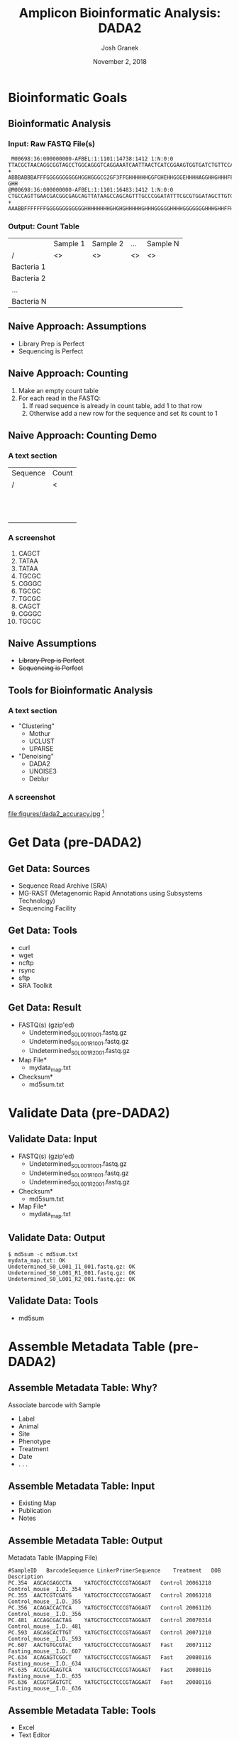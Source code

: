 #+TITLE:     Amplicon Bioinformatic Analysis: DADA2
#+AUTHOR:    Josh Granek
#+DATE:      November 2, 2018


* Bioinformatic Goals
** Bioinformatic Analysis
*** Input: Raw FASTQ File(s)
   #+LATEX: \tiny
#+begin_src text
 M00698:36:000000000-AFBEL:1:1101:14738:1412 1:N:0:0
TTACGCTAACAGGCGGTAGCCTGGCAGGGTCAGGAAATCAATTAACTCATCGGAAGTGGTGATCTGTTCCATCAAGCGTGCGGCATCGTCA
+
ABBBABBBAFFFGGGGGGGGGGHGGHGGGCG2GF3FFGHHHHHHGGFGHEHHGGGEHHHHAGGHHGHHHFFDHFHHHGEGGGG@F@H?GHH
@M00698:36:000000000-AFBEL:1:1101:16483:1412 1:N:0:0
CTGCCAGTTGAACGACGGCGAGCAGTTATAAGCCAGCAGTTTGCCCGGATATTTCGCGTGGATAGCTTGTGCAAAGCGACGCGCCAGTTCC
+
AAABBFFFFFFFGGGGGGGGGGGGHHHHHHHHGHGHGHHHHHGHHHGGGGGHHHHGGGGGGGHHHGHHFFHHHHHGHGGGGGGGGGGHHHH
#+end_src
*** Output: Count Table
|            | Sample 1 | Sample 2 | …  | Sample N |
| /          | <>       | <>       | <> | <>       |
|------------+----------+----------+----+----------|
| Bacteria 1 |          |          |    |          |
|------------+----------+----------+----+----------|
| Bacteria 2 |          |          |    |          |
|------------+----------+----------+----+----------|
| …          |          |          |    |          |
|------------+----------+----------+----+----------|
| Bacteria N |          |          |    |          |
|------------+----------+----------+----+----------|

** Naive Approach: Assumptions
   - Library Prep is Perfect
   - Sequencing is Perfect
** Naive Approach: Counting
   #+ATTR_BEAMER: :overlay +(1)-
   1. Make an empty count table
   2. For each read in the FASTQ:
      1. If read sequence is already in count table, add 1 to that row
      2. Otherwise add a new row for the sequence and set its count to 1
** TODO Naive Approach: Counting Demo
*** A text section 						      :BMCOL:
    :PROPERTIES:
    :BEAMER_col: 0.6
    :END:
    | Sequence | Count |
    | /        | <     |
    |----------+-------|
    |          |       |
    |          |       |
    |----------+-------|
    |          |       |
    |          |       |
    |----------+-------|
    |          |       |
    |          |       |
    |----------+-------|
    |          |       |
    |          |       |
    |----------+-------|
    |          |       |
    |          |       |
    |----------+-------|
    |          |       |
    |          |       |
    |----------+-------|

*** A screenshot 					    :BMCOL:
    :PROPERTIES:
    :BEAMER_col: 0.6
    :END:
1. CAGCT
2. TATAA
3. TATAA
4. TGCGC
5. CGGGC
6. TGCGC
7. TGCGC
8. CAGCT
9. CGGGC
10. TGCGC

** Generate Toy Reads						   :noexport:
```{r}
makeseq = function(seqlen=5){
  paste(sample(c("A","T","C","G"), seqlen, replace=TRUE),collapse = "")
}

# sample(rep(makeseq(), 5), rep(makeseq(), 2), rep(makeseq(), 1))
uniq_seqs = c(makeseq(), makeseq(), makeseq(), makeseq())
for (i in seq(10)){
  cat(paste0(i, "."), sample(uniq_seqs, 
                     prob = c(0.5, 0.2, 0.3, 0.3),
                     1, replace=TRUE), fill = TRUE)
}

```

```{r}
makeseq(15)
```

** Naive Assumptions
   - +Library Prep is Perfect+
   - +Sequencing is Perfect+
** Tools for Bioinformatic Analysis
*** A text section 						      :BMCOL:
    :PROPERTIES:
    :BEAMER_col: 0.3
    :END:
   - "Clustering"
     - Mothur
     - UCLUST
     - UPARSE
   - "Denoising"
     - DADA2
     - UNOISE3
     - Deblur
*** A screenshot 					    :BMCOL:
    :PROPERTIES:
    :BEAMER_col: 0.7
    :END:
    #+ATTR_LaTeX: :width 0.7\textwidth :float t :placement [H]
    file:figures/dada2_accuracy.jpg [fn::[[https://benjjneb.github.io/dada2/index.html][DADA2 Website]]]


* Get Data (pre-DADA2)
** Get Data: Sources
   - Sequence Read Archive (SRA)
   - MG-RAST (Metagenomic Rapid Annotations using Subsystems Technology)
   - Sequencing Facility
** Get Data: Tools
   - curl
   - wget
   - ncftp
   - rsync
   - sftp
   - SRA Toolkit
** Get Data: Result
   - FASTQ(s) (gzip'ed)
     - Undetermined_S0_L001_I1_001.fastq.gz
     - Undetermined_S0_L001_R1_001.fastq.gz
     - Undetermined_S0_L001_R2_001.fastq.gz
   - Map File*
     - mydata_map.txt
   - Checksum*
     - md5sum.txt
* Validate Data (pre-DADA2)
** Validate Data: Input
   - FASTQ(s) (gzip'ed)
     - Undetermined_S0_L001_I1_001.fastq.gz
     - Undetermined_S0_L001_R1_001.fastq.gz
     - Undetermined_S0_L001_R2_001.fastq.gz
   - Checksum*
     - md5sum.txt
   - Map File*
     - mydata_map.txt

** Validate Data: Output
# #+LATEX: \tiny
#+begin_src text
$ md5sum -c md5sum.txt
mydata_map.txt: OK
Undetermined_S0_L001_I1_001.fastq.gz: OK
Undetermined_S0_L001_R1_001.fastq.gz: OK
Undetermined_S0_L001_R2_001.fastq.gz: OK
#+end_src
** Validate Data: Tools
   - md5sum
* Assemble Metadata Table (pre-DADA2)
** Assemble Metadata Table: Why?
   Associate barcode with Sample
   - Label
   - Animal
   - Site
   - Phenotype
   - Treatment
   - Date
   - . . .
** Assemble Metadata Table: Input
   - Existing Map
   - Publication
   - Notes
** Assemble Metadata Table: Output
   Metadata Table (Mapping File)
   #+LATEX: \tiny

#+begin_src text
#SampleID	BarcodeSequence	LinkerPrimerSequence	Treatment	DOB	Description
PC.354	AGCACGAGCCTA	YATGCTGCCTCCCGTAGGAGT	Control	20061218	Control_mouse__I.D._354
PC.355	AACTCGTCGATG	YATGCTGCCTCCCGTAGGAGT	Control	20061218	Control_mouse__I.D._355
PC.356	ACAGACCACTCA	YATGCTGCCTCCCGTAGGAGT	Control	20061126	Control_mouse__I.D._356
PC.481	ACCAGCGACTAG	YATGCTGCCTCCCGTAGGAGT	Control	20070314	Control_mouse__I.D._481
PC.593	AGCAGCACTTGT	YATGCTGCCTCCCGTAGGAGT	Control	20071210	Control_mouse__I.D._593
PC.607	AACTGTGCGTAC	YATGCTGCCTCCCGTAGGAGT	Fast	20071112	Fasting_mouse__I.D._607
PC.634	ACAGAGTCGGCT	YATGCTGCCTCCCGTAGGAGT	Fast	20080116	Fasting_mouse__I.D._634
PC.635	ACCGCAGAGTCA	YATGCTGCCTCCCGTAGGAGT	Fast	20080116	Fasting_mouse__I.D._635
PC.636	ACGGTGAGTGTC	YATGCTGCCTCCCGTAGGAGT	Fast	20080116	Fasting_mouse__I.D._636
#+end_src

** Assemble Metadata Table: Output				   :noexport:
   Metadata Table (Mapping File)
   #+LATEX: \tiny

| #SampleID | BarcodeSequence | LinkerPrimerSequence  | Treatment |      DOB | Description             |
| PC.354    | AGCACGAGCCTA    | YATGCTGCCTCCCGTAGGAGT | Control   | 20061218 | Control_mouse__I.D._354 |
| PC.355    | AACTCGTCGATG    | YATGCTGCCTCCCGTAGGAGT | Control   | 20061218 | Control_mouse__I.D._355 |
| PC.356    | ACAGACCACTCA    | YATGCTGCCTCCCGTAGGAGT | Control   | 20061126 | Control_mouse__I.D._356 |
| PC.481    | ACCAGCGACTAG    | YATGCTGCCTCCCGTAGGAGT | Control   | 20070314 | Control_mouse__I.D._481 |
| PC.593    | AGCAGCACTTGT    | YATGCTGCCTCCCGTAGGAGT | Control   | 20071210 | Control_mouse__I.D._593 |
| PC.607    | AACTGTGCGTAC    | YATGCTGCCTCCCGTAGGAGT | Fast      | 20071112 | Fasting_mouse__I.D._607 |
| PC.634    | ACAGAGTCGGCT    | YATGCTGCCTCCCGTAGGAGT | Fast      | 20080116 | Fasting_mouse__I.D._634 |
| PC.635    | ACCGCAGAGTCA    | YATGCTGCCTCCCGTAGGAGT | Fast      | 20080116 | Fasting_mouse__I.D._635 |
| PC.636    | ACGGTGAGTGTC    | YATGCTGCCTCCCGTAGGAGT | Fast      | 20080116 | Fasting_mouse__I.D._636 |


** Assemble Metadata Table: Tools
   - Excel
   - Text Editor
   - Script
* Demultiplex (pre-DADA2)
** Demultiplex: Why?
   Split FASTQ File(s) by sample [fn:: Some data comes demultiplexed]
   # so reads for each sample are in their own FASTQ
** Demultiplex: Input
   - Sequence FASTQ(s)
     - Undetermined_S0_L001_I1_001.fastq.gz
     - Undetermined_S0_L001_R1_001.fastq.gz
   - Barcode FASTQ or Trimmed Versions [fn:: Some facilities incorporate barcodes in the sequence FASTQ, these will need to be extracted]
     - Undetermined_S0_L001_R2_001.fastq.gz 
   - Map File
     - mydata_map.txt 
** Demultiplex: Output
   Demultiplexed FASTQs
   - sampleA_R1.fastq.gz
   - sampleB_R1.fastq.gz
   - sampleC_R1.fastq.gz
   - . . .
   - sampleA_R2.fastq.gz
   - sampleB_R2.fastq.gz
   - sampleC_R2.fastq.gz
   - . . .
** Demultiplex: Tools
   - split_libraries_fastq.py + split_sequence_file_on_sample_ids.py
   - fastq_multx
* Adapter Trimming (pre-DADA2)
** Adapter Trimming: Why?
   Remove adapter contamination
   - Necessary for amplicons with large variation in length (e.g. ITS)
   - 
*** TODO figure?						   :noexport:
** Adapter Trimming: Input
*** Adapter Sequence
    my_adapter.fasta
*** Demultiplexed FASTQs
   - sampleA_R1.fastq.gz
   - sampleB_R1.fastq.gz
   - sampleC_R1.fastq.gz
   - . . .
   - sampleA_R2.fastq.gz
   - sampleB_R2.fastq.gz
   - sampleC_R2.fastq.gz
   - . . .
** Adapter Trimming: Output 
   Trimmed FASTQs
   - sampleA_R1.trim.fastq.gz
   - sampleB_R1.trim.fastq.gz
   - sampleC_R1.trim.fastq.gz
   - . . .
   - sampleA_R2.trim.fastq.gz
   - sampleB_R2.trim.fastq.gz
   - sampleC_R2.trim.fastq.gz
   - . . .
*** Synchronized Trimming
    Depending on settings, some reads may be thrown out during trimming.  It is essential that if a read is thrown out, its paired read is thrown out too.  Most trimming software will do this for you if you input R1 and R2 files when you run.

** Adapter Trimming: Tools
   - fastq_mcf
   - Trimmomatic
   - cutadapt
   - seqtk
   - etc

* Filter and Trim
** Filter and Trim: Why?
   - Remove low quality parts of reads
   - Remove reads that are low quality overall
** R1 Read Quality
    #+ATTR_LaTeX: :height 0.7\textheight :float t :placement [H]
    file:figures/see-quality-F-1.png [fn::[[https://benjjneb.github.io/dada2/tutorial_1_6.html][DADA2 Tutorial]]]

    # green is the mean
    # orange is the median
    # dashed orange lines are the 25th and 75th quantiles.

** R2 Read Quality
    #+ATTR_LaTeX: :height 0.7\textheight :float t :placement [H]
    file:figures/see-quality-R-1.png [fn::[[https://benjjneb.github.io/dada2/tutorial_1_6.html][DADA2 Tutorial]]]

** Filter and Trim: Input 
   Trimmed FASTQs (or Demultiplexed)
   - sampleA_R1.trim.fastq.gz
   - sampleB_R1.trim.fastq.gz
   - sampleC_R1.trim.fastq.gz
   - . . .
   - sampleA_R2.trim.fastq.gz
   - sampleB_R2.trim.fastq.gz
   - sampleC_R2.trim.fastq.gz
   - . . .
** Filter and Trim: Output
   Trimmed and filtered FASTQs
** Filter and Trim: Tools
   dada2::filterAndTrim()
** Filter and Trim: Parameters
   #+ATTR_BEAMER: :overlay +(1)-
   - truncQ: Truncate reads at the first instance of a quality score less than or equal to truncQ.
   - truncLen: Truncate reads after truncLen bases. *Don't use for ITS*
   - trimLeft: The number of nucleotides to remove from the start of each read.
   - minQ: After truncation, reads contain a quality score less than minQ will be discarded.
   - maxEE: After truncation, reads with higher than maxEE "expected errors" will be discarded. ~EE = sum(10^(-Q/10))~
   - rm.phix: Discard reads that match against the phiX genome
** Filter and Trim: Notes
   Paired-End Reads need to be run simultaneously to keep them in sync
* Learn Error Rates
** Learn Error Rates: Why?
   Build an error model from data
   | Phred | A:A | A:T | A:C | A:G | C:A | ... | G:G |
   |     / | <>  | <>  | <>  | <>  | <>  | <>  | <>  |
   |-------+-----+-----+-----+-----+-----+-----+-----|
   |     1 |     |     |     |     |     |     |     |
   |     2 |     |     |     |     |     |     |     |
   |     3 |     |     |     |     |     |     |     |
   |   ... |     |     |     |     |     |     |     |
   |    40 |     |     |     |     |     |     |     |

** Learn Error Rates: Input 
   Filtered and Trimmed FASTQs
** Learn Error Rates: Output
   error model

   | Phred | A:A | A:T | A:C | A:G | C:A | ... | G:G |
   |     / | <>  | <>  | <>  | <>  | <>  | <>  | <>  |
   |-------+-----+-----+-----+-----+-----+-----+-----|
   |     1 |     |     |     |     |     |     |     |
   |     2 |     |     |     |     |     |     |     |
   |     3 |     |     |     |     |     |     |     |
   |   ... |     |     |     |     |     |     |     |
   |    40 |     |     |     |     |     |     |     |
** Learn Error Rates: Tools
   dada2::learnErrors()
** Learn Error Rates: Notes
   Separate error models need to be built for R1 and R2
* Dereplication
** Dereplication: Why?
   Summarize reads into unique observed reads, with quality summary and count

*** A screenshot 					    :BMCOL:
    :PROPERTIES:
    :BEAMER_col: 0.6
    :END:
1. CAGCT
2. TATAA
3. TATAA
4. TGCGC
5. CGGGC
6. TGCcC
7. TGCGC
8. CAGCT
9. CGGGa
10. TGCGC
*** A text section 						      :BMCOL:
    :PROPERTIES:
    :BEAMER_col: 0.6
    :END:
    | Sequence | Count | Quality |
    | /        |    <> |      <> |
    |----------+-------+---------|
    | CAGCT    |     2 |   99989 |
    |----------+-------+---------|
    | TATAA    |     2 |   99998 |
    |----------+-------+---------|
    | TGCGC    |     3 |   99988 |
    |----------+-------+---------|
    | CGGGC    |     1 |   99999 |
    |----------+-------+---------|
    | TGCcC    |     1 |   99948 |
    |----------+-------+---------|
    | CGGGa    |     1 |   99993 |
    |----------+-------+---------|

** Dereplication: Input 
   Filtered and Trimmed FASTQs
** Dereplication: Output
   Unique reads with summarized quality and counts
** Dereplication: Tools
   dada2::derepFastq()
** Dereplication: Notes
   Dereplication is done separately for R1 and R2
* Sample Inference
** Sample Inference: Why?
   Attempt to determine the true sequences from which reads were derived

*** A text section 						      :BMCOL:
    :PROPERTIES:
    :BEAMER_col: 0.6
    :END:
    | Sequence | Count | Quality |
    | /        |    <> |      <> |
    |----------+-------+---------|
    | CAGCT    |     2 |   99989 |
    |----------+-------+---------|
    | TATAA    |     2 |   99998 |
    |----------+-------+---------|
    | TGCGC    |     3 |   99988 |
    |----------+-------+---------|
    | CGGGC    |     1 |   99999 |
    |----------+-------+---------|
    | TGCcC    |     1 |   99948 |
    |----------+-------+---------|
    | CGGGa    |     1 |   99993 |
    |----------+-------+---------|

*** A text section 						      :BMCOL:
    :PROPERTIES:
    :BEAMER_col: 0.6
    :END:
    | Sequence | Count |
    | /        |    <> |
    |----------+-------|
    | CAGCT    |     2 |
    |----------+-------|
    | TATAA    |     2 |
    |----------+-------|
    | TGCGC    |     4 |
    |----------+-------|
    | CGGGC    |     2 |
    |----------+-------|
** Sample Inference: Input 
   - Dereplicated Reads
   - Error Model
** Sample Inference: Output
   Inferred read sequences with counts

** Sample Inference: Tools
   dada2::dada()
** Sample Inference: Notes
   Sample Inference is done separately for R1 and R2

* Merge Paired Reads
** Merge Paired Reads: Why?
   Collapse read pairs into a single sequence for each inferred amplicon

#+begin_src text
R1:       ATACCCTAGTGC
R2:          CCCTAGTGCCGT

Merged:   ATACCCTAGTGCCGT
#+end_src 


** Merge Paired Reads: Input 
   - R1 
     - Inferred Sequences 
     - Dereplicated Sequences 
   - R2 
     - Inferred Sequences 
     - Dereplicated Sequences 
** Merge Paired Reads: Output
Inferred amplicon sequences

** Merge Paired Reads: Tools
   dada2::mergePairs()

* Construct Sequence Table
** Construct Sequence Table: Why?
Generate count table

|            | Sample 1 | Sample 2 | …  | Sample N |
| /          | <>       | <>       | <> | <>       |
|------------+----------+----------+----+----------|
| Bacteria 1 |          |          |    |          |
|------------+----------+----------+----+----------|
| Bacteria 2 |          |          |    |          |
|------------+----------+----------+----+----------|
| …          |          |          |    |          |
|------------+----------+----------+----+----------|
| Bacteria N |          |          |    |          |
|------------+----------+----------+----+----------|

** Construct Sequence Table: Input 
   Merged sequences
** Construct Sequence Table: Output
   Count table
** Construct Sequence Table: Tools
   dada2::makeSequenceTable()

* Remove Chimeras
** Remove Chimeras: Why?
   Library preparation is imperfect, so it generates chimeric amplicons
** Remove Chimeras: Input 
   Count Table
** Remove Chimeras: Output
   Count table *without* chimeras
** Remove Chimeras: Tools
   dada2::removeBimeraDenovo()

* Assign Taxonomy
** Assign Taxonomy: Why?
   Relate sequences in our count table to specific bacteria
   
** Assign Taxonomy: Input 
   Chimera-free merged sequences
** Assign Taxonomy: Output
   Mapping from sequences to specific bacteria
** Assign Taxonomy: Tools
   dada2::assignTaxonomy()



* Generate Phyloseq Object
** Generate Phyloseq Object: Why?
   Phyloseq objects organize multiple aspects of our results and ease downstream analysis and visualization
** Generate Phyloseq Object: Input 
   - Count Table
   - Metadata Table
   - Taxonomic Assignment
   - Phylogenetic Tree (optional)
** Generate Phyloseq Object: Output
   Phyloseq Object
** Generate Phyloseq Object: Tools
   phyloseq::phyloseq()

* Save Phyloseq as RDS
** Save Phyloseq as RDS: Why?
   - Generating the final phyloseq object from raw FASTQs is time consuming, we would prefer to not repeat it everytime we want to play with the results
   - The Phyloseq object is a very space efficient representation of the processed data
** Save Phyloseq as RDS: Input
   - Phyloseq object
   - Name for RDS file
** Save Phyloseq as RDS: Output
    RDS file
** Save Phyloseq as RDS: Tools
   readr::write_rds()


* Pre-DADA2 Preparation||||||   :noexport:

** Demultiplex


** Adapter Trimming
** Read Synchronization

* DADA2 Overview||||||   :noexport:
** Method Comparison
- DADA2
- Mothur
- QIIME1
- QIIME2
- Others?

** DADA2 Input
- Demultiplexed FASTQs


* Filter and Trim||||||   :noexport:

** Examine quality profiles of forward and reverse reads

** Perform filtering and trimming

Assign the filenames for the filtered fastq.gz files.
```{r filt-names}
filt_path <- file.path(scratch.dir, "filtered") # Place filtered files in filtered/ subdirectory
filtFs <- file.path(filt_path, paste0(sample.names, "_F_filt.fastq.gz"))
filtRs <- file.path(filt_path, paste0(sample.names, "_R_filt.fastq.gz"))
```

We'll use standard filtering parameters: `maxN=0` (DADA2 requires no Ns), `truncQ=2`, `rm.phix=TRUE` and `maxEE=2`. The `maxEE` parameter sets the maximum number of "expected errors" allowed in a read, which is [a better filter than simply averaging quality scores](http://www.drive5.com/usearch/manual/expected_errors.html).

**Filter the forward and reverse reads**
```{r filter, message=FALSE, warning=FALSE}
out <- filterAndTrim(fnFs, filtFs, fnRs, filtRs, truncLen=c(240,160),
              maxN=0, maxEE=c(2,2), truncQ=2, rm.phix=TRUE,
              compress=TRUE, multithread=TRUE) # On Windows set multithread=FALSE
head(out)
```

<div style="border: 1px solid red;padding: 5px;background-color: #fff6f6;">**<span style="color:red">If using this workflow on your own data:</span>** The standard filtering parameters are starting points, not set in stone. For example, if too few reads are passing the filter, considering relaxing `maxEE`, perhaps especially on the reverse reads (eg. `maxEE=c(2,5)`). If you want to speed up downstream computation, consider tightening `maxEE`. For paired-end reads consider the length of your amplicon when choosing `truncLen` as your reads must overlap after truncation in order to merge them later.</div>

<div style="border: 1px solid red;padding: 5px;background-color: #fff6f6;margin-top: 15px;">**<span style="color:red">If using this workflow on your own data:</span>** For common ITS amplicon strategies, it is undesirable to truncate reads to a fixed length due to the large amount of length variation at that locus. That is OK, just leave out `truncLen`. Make sure you removed the forward and reverse primers from both the forward and reverse reads though!</div>

&nbsp;

* Learn the Error Rates||||||   :noexport:

The DADA2 algorithm depends on a parametric error model (`err`) and every amplicon dataset has a different set of error rates. The `learnErrors` method learns the error model from the data, by alternating estimation of the error rates and inference of sample composition until they converge on a jointly consistent solution. As in many optimization problems, the algorithm must begin with an initial guess, for which the maximum possible error rates in this data are used (the error rates if only the most abundant sequence is correct and all the rest are errors).

*The following runs in about 4 minutes on a 2013 Macbook Pro:*

```{r}
errF <- learnErrors(filtFs, multithread=TRUE)
errR <- learnErrors(filtRs, multithread=TRUE)
```

It is always worthwhile, as a sanity check if nothing else, to visualize the estimated error rates:
```{r plot-errors, warning=FALSE}
plotErrors(errF, nominalQ=TRUE)
```

The error rates for each possible transition (eg. A->C, A->G, ...) are shown. Points are the observed error rates for each consensus quality score. The black line shows the estimated error rates after convergence. The red line shows the error rates expected under the nominal definition of the Q-value. Here the black line (the estimated rates) fits the observed rates well, and the error rates drop with increased quality as expected. Everything looks reasonable and we proceed with confidence.

<div style="border: 1px solid red;padding: 5px;background-color: #fff6f6;">**<span style="color:red">If using this workflow on your own data:</span>** Parameter learning is computationally intensive, so by default the `learnErrors` function uses only a subset of the data (the first 1M reads). If the plotted error model does not look like a good fit, try increasing the `nreads` parameter to see if the fit improves.</div>

&nbsp;

* Dereplication|||||||   :noexport:

Dereplication combines all identical sequencing reads into into "unique sequences" with a corresponding "abundance": the number of reads with that unique sequence. Dereplication substantially reduces computation time by eliminating redundant comparisons.

Dereplication in the DADA2 pipeline has one crucial addition from other pipelines: **DADA2 retains a summary of the quality information associated with each unique sequence**. The consensus quality profile of a unique sequence is the average of the positional qualities from the dereplicated reads. These quality profiles inform the error model of the subsequent denoising step, significantly increasing DADA2's accuracy.

**Dereplicate the filtered fastq files**
```{r dereplicate, message=FALSE}
derepFs <- derepFastq(filtFs, verbose=TRUE)
derepRs <- derepFastq(filtRs, verbose=TRUE)
* Name the derep-class objects by the sample names||   :noexport:
names(derepFs) <- sample.names
names(derepRs) <- sample.names
```

<div style="border: 1px solid red;padding: 5px;background-color: #fff6f6;">**<span style="color:red">If using this workflow on your own data:</span>** The tutorial dataset is small enough to easily load into memory. If your dataset exceeds available RAM, it is preferable to process samples one-by-one in a streaming fashion: see the [DADA2 Workflow on Big Data](bigdata.html) for an example.</div>

&nbsp;

* Sample Inference||||||   :noexport:

We are now ready to apply the core sequence-variant inference algorithm to the dereplicated data. 

**Infer the sequence variants in each sample**
```{r dada}
dadaFs <- dada(derepFs, err=errF, multithread=TRUE)
dadaRs <- dada(derepRs, err=errR, multithread=TRUE)
```

Inspecting the dada-class object returned by dada:
```{r see-dada}
dadaFs[[1]]
```


<div style="border: 1px solid red;padding: 5px;background-color: #fff6f6;">**<span style="color:red">If using this workflow on your own data:</span>** All samples are simultaneously loaded into memory in the tutorial. If you are dealing with datasets that approach or exceed available RAM, it is preferable to process samples one-by-one in a streaming fashion: see the **[DADA2 Workflow on Big Data](bigdata.html)** for an example.</div>

<div style="border: 1px solid red;padding: 5px;background-color: #fff6f6;margin-top: 15px;">**<span style="color:red">If using this workflow on your own data:</span>** By default, the `dada` function processes each sample independently, but pooled processing is available with `pool=TRUE` and that may give better results for low sampling depths at the cost of increased computation time. See our [discussion about pooling samples for sample inference](pool.html).</div>

<div style="border: 1px solid red;padding: 5px;background-color: #fff6f6;margin-top: 15px;">**<span style="color:red">If using this workflow on your own data:</span>** DADA2 also supports 454 and Ion Torrent data, but [we recommend some minor parameter changes](faq.html#can-i-use-dada2-with-my-454-or-ion-torrent-data) for those sequencing technologies. The adventurous can explore `?setDadaOpt` for other adjustable algorithm parameters.</div>

&nbsp;

* Merge paired reads||||||   :noexport:

Spurious sequence variants are further reduced by merging overlapping reads. The core function here is `mergePairs`, which depends on the forward and reverse reads being in matching order at the time they were dereplicated.

**Merge the denoised forward and reverse reads**:
```{r merge, message=FALSE}
mergers <- mergePairs(dadaFs, derepFs, dadaRs, derepRs, verbose=TRUE)
* Inspect the merger data.frame from the first sample||   :noexport:
head(mergers[[1]])
```

We now have a `data.frame` for each sample with the merged `$sequence`, its `$abundance`, and the indices of the merged `$forward` and `$reverse` denoised sequences. Paired reads that did not exactly overlap were removed by `mergePairs`.

<div style="border: 1px solid red;padding: 5px;background-color: #fff6f6;">**<span style="color:red">If using this workflow on your own data:</span>** Most of your **reads** should successfully merge. If that is not the case upstream parameters may need to be revisited: Did you trim away the overlap between your reads?</div>

&nbsp;

* Construct sequence table|||||   :noexport:

We can now construct a sequence table of our mouse samples, a higher-resolution version of the OTU table produced by traditional methods.
```{r seqtab}
seqtab <- makeSequenceTable(mergers)
dim(seqtab)
* Inspect distribution of sequence lengths|||   :noexport:
table(nchar(getSequences(seqtab)))
```

The sequence table is a `matrix` with rows corresponding to (and named by) the samples, and columns corresponding to (and named by) the sequence variants. The lengths of our merged sequences all fall within the expected range for this V4 amplicon.

<div style="border: 1px solid red;padding: 5px;background-color: #fff6f6;">**<span style="color:red">If using this workflow on your own data:</span>** Sequences that are much longer or shorter than expected may be the result of non-specific priming, and may be worth removing (eg. `seqtab2 <- seqtab[,nchar(colnames(seqtab)) %in% seq(250,256)]`). This is analogous to "cutting a band" in-silico to get amplicons of the targeted length.</div>

&nbsp;

* Remove chimeras||||||   :noexport:

The core `dada` method removes substitution and indel errors, but chimeras remain. Fortunately, the accuracy of the sequences after denoising makes identifying chimeras simpler than it is when dealing with fuzzy OTUs: all sequences which can be exactly reconstructed as a bimera (two-parent chimera) from more abundant sequences.

**Remove chimeric sequences**:
```{r chimeras, message=FALSE}
seqtab.nochim <- removeBimeraDenovo(seqtab, method="consensus", multithread=TRUE, verbose=TRUE)
dim(seqtab.nochim)
sum(seqtab.nochim)/sum(seqtab)
```


<div style="border: 1px solid red;padding: 5px;background-color: #fff6f6;">**<span style="color:red">If using this workflow on your own data:</span>** Most of your **reads** should remain after chimera removal (it is not uncommon for a majority of **sequence variants** to be removed though). If most of your reads were removed as chimeric, upstream processing may need to be revisited. In almost all cases this is caused by primer sequences with ambiguous nucleotides that were not removed prior to beginning the DADA2 pipeline.</div>

&nbsp;

* Track reads through the pipeline||||   :noexport:

As a final check of our progress, we'll look at the number of reads that made it through each step in the pipeline:
```{r track}
getN <- function(x) sum(getUniques(x))
track <- cbind(out, sapply(dadaFs, getN), sapply(mergers, getN), rowSums(seqtab), rowSums(seqtab.nochim))
# If processing a single sample, remove the sapply calls: e.g. replace sapply(dadaFs, getN) with getN(dadaFs)
colnames(track) <- c("input", "filtered", "denoised", "merged", "tabled", "nonchim")
rownames(track) <- sample.names
head(track)
```

Looks good, we kept the majority of our raw reads, and there is no over-large drop associated with any single step.

<div style="border: 1px solid red;padding: 5px;background-color: #fff6f6;">**<span style="color:red">If using this workflow on your own data:</span>** This is a great place to do a last **sanity check**. Outside of filtering (depending on how stringent you want to be) there should no step in which a majority of reads are lost. If a majority of reads failed to merge, you may need to revisit the `truncLen` parameter used in the filtering step and make sure that the truncated reads span your amplicon. If a majority of reads failed to pass the chimera check, you may need to revisit the removal of primers, as the ambiguous nucleotides in unremoved primers interfere with chimera identification.</div>

&nbsp;

* Assign taxonomy||||||   :noexport:

It is common at this point, especially in 16S/18S/ITS amplicon sequencing, to classify sequence variants taxonomically. The DADA2 package provides a native implementation of [the RDP's naive Bayesian classifier](http://www.ncbi.nlm.nih.gov/pubmed/17586664) for this purpose. The `assignTaxonomy` function takes a set of sequences and a training set of taxonomically classified sequences, and outputs the taxonomic assignments with at least `minBoot` bootstrap confidence. 

We maintain [formatted training fastas for the RDP training set, GreenGenes clustered at 97\% identity, and the Silva reference database](training.html). For fungal taxonomy, the General Fasta release files from the [UNITE ITS database](https://unite.ut.ee/repository.php) can be used as is. To follow along, download the `silva_nr_v128_train_set.fa.gz` file, and place it in the directory with the fastq files.

```{r taxify}
taxa <- assignTaxonomy(seqtab.nochim, silva.ref, multithread=TRUE)
```

**Optional:** The dada2 package also implements a method to make [species level assignments based on **exact matching**](assign.html#species-assignment) between ASVs and sequenced reference strains. Currently species-assignment training fastas are available for the Silva and RDP 16S databases. To follow the optional species addition step, download the `silva_species_assignment_v128.fa.gz` file, and place it in the directory with the fastq files.

```{r species}
taxa <- addSpecies(taxa, silva.species.ref)
```

Let's inspect the taxonomic assignments:
```{r see-tax}
taxa.print <- taxa # Removing sequence rownames for display only
rownames(taxa.print) <- NULL
head(taxa.print)
```

Unsurprisingly, the Bacteroidetes are well represented among the most abundant taxa in these fecal samples. Few species assignments were made, both because it is often not possible to make unambiguous species assignments from segments of the 16S gene, and because there is surprisingly little coverage of the indigenous mouse gut microbiota in reference databases.

<div style="border: 1px solid red;padding: 5px;background-color: #fff6f6;">**<span style="color:red">If using this workflow on your own data:</span>** If your reads do not seem to be appropriately assigned, for example lots of your bacterial 16S sequences are being assigned as `Eukaryota NA NA NA NA NA`, your reads may be in the opposite orientation as the reference database. Tell dada2 to try the reverse-complement orientation with `assignTaxonomy(..., tryRC=TRUE)` and see if this fixes the assignments.</div>

&nbsp;

* Evaluate accuracy||||||   :noexport:

One of the samples included here was a "mock community", in which a mixture of 20 known strains was sequenced (this mock community is supposed to be 21 strains, but *P. acnes* is absent). Reference sequences corresponding to these strains were provided in the downloaded zip archive. We return to that sample and compare the sequence variants inferred by DADA2 to the expected composition of the community.

**Evaluating DADA2's accuracy on the mock community**:
```{r accuracy}
unqs.mock <- seqtab.nochim["Mock",]
unqs.mock <- sort(unqs.mock[unqs.mock>0], decreasing=TRUE) # Drop ASVs absent in the Mock
cat("DADA2 inferred", length(unqs.mock), "sample sequences present in the Mock community.\n")

mock.ref <- getSequences(file.path(miseqsop.dir, "HMP_MOCK.v35.fasta"))
match.ref <- sum(sapply(names(unqs.mock), function(x) any(grepl(x, mock.ref))))
cat("Of those,", sum(match.ref), "were exact matches to the expected reference sequences.\n")
```

This mock community contained **20** bacterial strains. DADA2 identified **20** ASVs all of which **exactly** match the reference genomes of the expected community members. The residual error rate after the DADA2 pipeline for this sample is **0\%**.

In comparison, [the mothur pipeline finds 34 OTUs in this Mock community sample](http://www.mothur.org/wiki/MiSeq_SOP#Assessing_error_rates). DADA2 infers sequence variants exactly instead of fuzzy 97\% OTUs, and outputs fewer false positives to boot!

**Here ends the DADA2 portion of the tutorial**.

---------------------------------------------------------

* Bonus: Handoff to phyloseq|||||   :noexport:

The [phyloseq R package is a powerful framework for further analysis of microbiome data](https://joey711.github.io/phyloseq/). We now demosntrate how to straightforwardly import the tables produced by the DADA2 pipeline into phyloseq. We'll also add the small amount of metadata we have -- the samples are named by the gender (G), mouse subject number (X) and the day post-weaning (Y) it was sampled (eg. GXDY).

**Import into phyloseq**:
```{r phyloseq, message=FALSE, warning=FALSE}
library(phyloseq); packageVersion("phyloseq")
library(ggplot2); packageVersion("ggplot2")
```

We can construct a simple sample data.frame based on the filenames. Usually this step would instead involve reading the sample data in from a file.
```{r make-sample-data}
samples.out <- rownames(seqtab.nochim)
subject <- sapply(strsplit(samples.out, "D"), `[`, 1)
gender <- substr(subject,1,1)
subject <- substr(subject,2,999)
day <- as.integer(sapply(strsplit(samples.out, "D"), `[`, 2))
samdf <- data.frame(Subject=subject, Gender=gender, Day=day)
samdf$When <- "Early"
samdf$When[samdf$Day>100] <- "Late"
rownames(samdf) <- samples.out
```

We can now construct a phyloseq object directly from the dada2 outputs.
```{r make-phyloseq}
ps <- phyloseq(otu_table(seqtab.nochim, taxa_are_rows=FALSE), 
               sample_data(samdf), 
               tax_table(taxa))
ps <- prune_samples(sample_names(ps) != "Mock", ps) # Remove mock sample
ps
```

Any R object can be saved to an RDS file.  It is a good idea to do this for any object that is time consuming to generate and is reasonably small in size.  Even when the object was generated reproducibly, it can be frustrating to wait minutes or hours to regenerate when you are ready to perform downstream analyses.

We will do this for out phyloseq object to a file since it is quite small (especially compared to the size of the input FASTQ files), and there were several time consuming computational steps required to generate it.  
```{r}
write_rds(ps, ps.rds)
```

We can now confirm that it worked!
```{r}
ps = read_rds(ps.rds)
```


We are now ready to use phyloseq!

**Visualize alpha-diversity**:
```{r richness, warning=FALSE}
plot_richness(ps, x="Day", measures=c("Shannon", "Simpson"), color="When") + theme_bw()
```

No obvious systematic difference in alpha-diversity between early and late samples.

**Ordinate**:
```{r ordinate}
ord.nmds.bray <- ordinate(ps, method="NMDS", distance="bray")
plot_ordination(ps, ord.nmds.bray, color="When", title="Bray NMDS")
```

Ordination picks out a clear separation between the early and late samples.

**Bar plot**:
```{r bar-plot}
top20 <- names(sort(taxa_sums(ps), decreasing=TRUE))[1:20]
ps.top20 <- transform_sample_counts(ps, function(OTU) OTU/sum(OTU))
ps.top20 <- prune_taxa(top20, ps.top20)
plot_bar(ps.top20, x="Day", fill="Family") + facet_wrap(~When, scales="free_x")
```

Nothing glaringly obvious jumps out from the taxonomic distribution of the top 20 sequences to explain the early-late differentiation.

This was just a bare bones demonstration of how the data from DADA2 can be easily imported into phyloseq and interrogated. For further examples on the many analyses possible with phyloseq, see [the phyloseq web site](https://joey711.github.io/phyloseq/)!

* Beamer configuration ||||||   :noexport:
  :CONFIGURATION: 
#+DESCRIPTION: 
#+KEYWORDS: 
#+LANGUAGE:  en
#+OPTIONS:   num:t toc:t ::t |:t ^:{} -:t f:t *:t <:t
#+OPTIONS:   tex:t d:nil todo:nil pri:nil tags:nil
#+OPTIONS:   timestamp:t

# this allows defining headlines to be exported/not be exported
#+SELECT_TAGS: export
#+EXCLUDE_TAGS: noexport

** Basic
# this triggers loading the beamer menu (C-c C-b) when the file is read
#+startup: beamer

#+LaTeX_CLASS: beamer

#    LATEX CLASS OPTIONS
# [bigger]
# [presentation]
# [handout] : print handouts, i.e. slides with overlays will be printed with
#   all overlays turned on (no animations).
# [notes=show] : show notes in the generated output (note pages follow the real page)
# [notes=only] : only render the nodes pages

# this setting affects whether the initial PSI picture correctly fills
# the title page, since it scales the title text. One can also use the
# notes=show or notes=only options to produce notes pages in the output.
# #+LaTeX_CLASS_OPTIONS: [t,10pt,notes=show]

#+LaTeX_CLASS_OPTIONS: [t,12pt]


#+COLUMNS: %20ITEM %13BEAMER_env(Env) %6BEAMER_envargs(Args) %4BEAMER_col(Col) %7BEAMER_extra(Extra)

# export second level headings as beamer frames. All headlines below
# the org-beamer-frame-level (i.e. below H value in OPTIONS), are
# exported as blocks
#+OPTIONS: H:2

** Beamer Theme Definition
# https://hartwork.org/beamer-theme-matrix/
# http://www.deic.uab.es/%7Eiblanes/beamer_gallery/index_by_theme_and_color.html 

# ------------------------
#+BEAMER_THEME: default 
#+BEAMER_COLOR_THEME: rose 
# ------------------------

# Note: custom style files can be placed centrally in the user specific directory
# ~/texmf/tex. This will be searched recursively, so substructures are possible.
# q.v. http://tex.stackexchange.com/questions/1137/where-do-i-place-my-own-sty-or-cls-files-to-make-them-available-to-all-my-te

# One could also fine tune a number of theme settings instead of specifying the full theme
# #+BEAMER_COLOR_THEME: default
# #+BEAMER_FONT_THEME:
# #+BEAMER_INNER_THEME:
# #+BEAMER_OUTER_THEME: miniframes [subsection=false]
# #+LATEX_CLASS: beamer


# Get rid of navigation bullets at top?
#+BEAMER_HEADER: \beamertemplatenavigationsymbolsempty


** changes to BeginSection for TOC and navigation
#+BEAMER_HEADER: \AtBeginSection[]{

# This line inserts a table of contents with the current section highlighted at
# the beginning of each section
#+BEAMER_HEADER: \begin{frame}<beamer>\frametitle{Topic}\tableofcontents[currentsection]\end{frame}

# In order to have the miniframes/smoothbars navigation bullets even though we do not use subsections 
# q.v. https://tex.stackexchange.com/questions/2072/beamer-navigation-circles-without-subsections/2078#2078
#+BEAMER_HEADER: \subsection{}
#+BEAMER_HEADER: }

** misc configuration
# I want to define a style for hyperlinks
#+BEAMER_HEADER: \hypersetup{colorlinks=true, linkcolor=blue}

# this can be used to define the transparency of the covered layers
#+BEAMER: \setbeamercovered{transparent=30}
# #+LaTeX_HEADER: \def\thefootnote{\xdef\@thefnmark{}\@footnotetext}

# Set footnote mark to "white" so it is not visible (i.e. blends in with background)
# #+BEAMER_HEADER: \setbeamercolor{footnote mark}{fg=white}

# Get rid of navigation symbols in bottom right of slide
#+BEAMER_HEADER: \beamertemplatenavigationsymbolsempty

# Trying to move footnotes
# #+BEAMER_HEADER: \setbeamertemplate{footnote}{%
# #+BEAMER_HEADER:   \parindent 0em\noindent%
# #+BEAMER_HEADER:   \raggedright
# #+BEAMER_HEADER:   \usebeamercolor{footnote}\hbox to 0.8em{\hfil\insertfootnotemark}\insertfootnotetext\par%
# #+BEAMER_HEADER: }

# Smaller footnotes
#+BEAMER_HEADER: \setbeamerfont{footnote}{size=\tiny}

** Some remarks on options
   - [[info:org#Export%20settings][info:org#Export settings]]
   - The H:2 setting in the options line is important for setting the
     Beamer frame level. Headlines will become frames when their level
     is equal to =org-beamer-frame-level=.
   - ^:{} interpret abc_{subs} as subscript, but not abc_subs
   - num:t configures whether to use section numbers. If set to a number
     only headlines of this level or above will be numbered
   - ::t defines that lines starting with ":" will use fixed width font
   - |:t include tables in export
   - -:t Non-nil means interpret "\-", "--" and "---" for export.
   - f:t include footnotes
   - *:t Non-nil means interpret
     : *word*, /word/, _word_ and +word+.
   - <:t toggle inclusion of timestamps
   - timestamp:t include a document creation timestamp into the exported file
   - todo:t include exporting of todo keywords
   - d:nil do not export org heading drawers
   - tags:nil do not export headline tags

** addtional LaTeX packages

   # for generating example texts for testing
   #+BEAMER_HEADER: \usepackage{blindtext}
:END:

